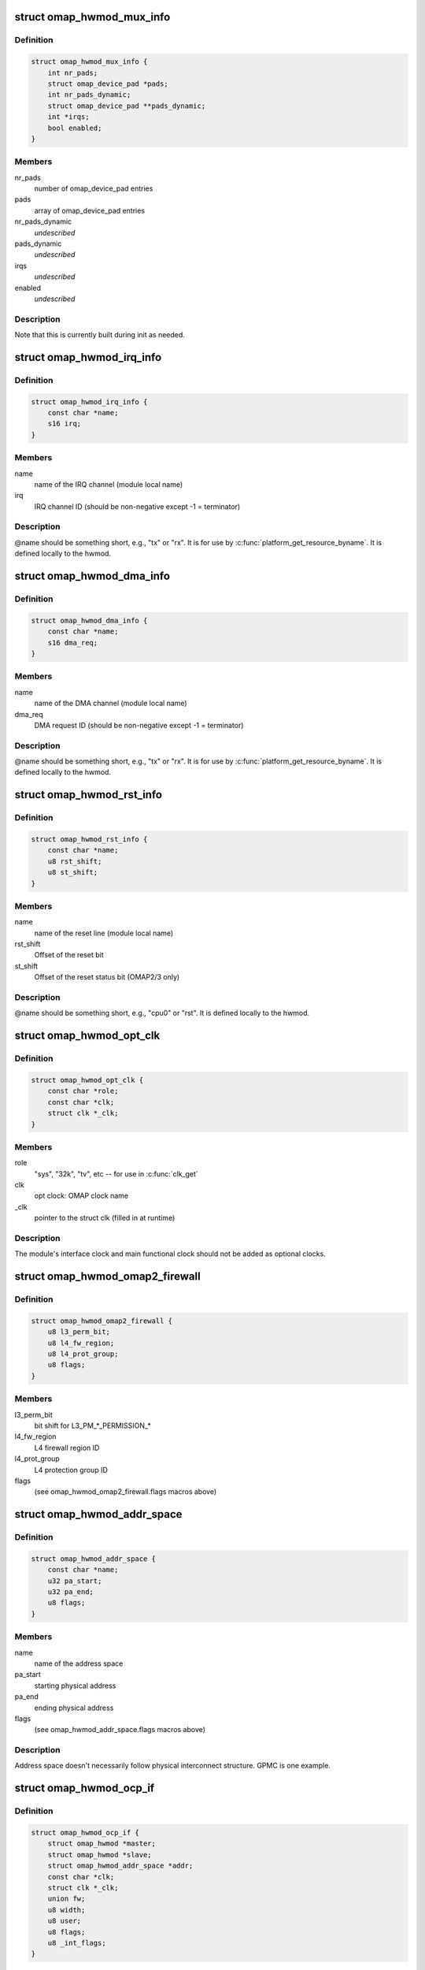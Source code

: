 .. -*- coding: utf-8; mode: rst -*-
.. src-file: arch/arm/mach-omap2/omap_hwmod.h

.. _`omap_hwmod_mux_info`:

struct omap_hwmod_mux_info
==========================

.. c:type:: struct omap_hwmod_mux_info

    hwmod specific mux configuration

.. _`omap_hwmod_mux_info.definition`:

Definition
----------

.. code-block:: c

    struct omap_hwmod_mux_info {
        int nr_pads;
        struct omap_device_pad *pads;
        int nr_pads_dynamic;
        struct omap_device_pad **pads_dynamic;
        int *irqs;
        bool enabled;
    }

.. _`omap_hwmod_mux_info.members`:

Members
-------

nr_pads
    number of omap_device_pad entries

pads
    array of omap_device_pad entries

nr_pads_dynamic
    *undescribed*

pads_dynamic
    *undescribed*

irqs
    *undescribed*

enabled
    *undescribed*

.. _`omap_hwmod_mux_info.description`:

Description
-----------

Note that this is currently built during init as needed.

.. _`omap_hwmod_irq_info`:

struct omap_hwmod_irq_info
==========================

.. c:type:: struct omap_hwmod_irq_info

    MPU IRQs used by the hwmod

.. _`omap_hwmod_irq_info.definition`:

Definition
----------

.. code-block:: c

    struct omap_hwmod_irq_info {
        const char *name;
        s16 irq;
    }

.. _`omap_hwmod_irq_info.members`:

Members
-------

name
    name of the IRQ channel (module local name)

irq
    IRQ channel ID (should be non-negative except -1 = terminator)

.. _`omap_hwmod_irq_info.description`:

Description
-----------

@name should be something short, e.g., "tx" or "rx".  It is for use
by \ :c:func:`platform_get_resource_byname`\ .  It is defined locally to the
hwmod.

.. _`omap_hwmod_dma_info`:

struct omap_hwmod_dma_info
==========================

.. c:type:: struct omap_hwmod_dma_info

    DMA channels used by the hwmod

.. _`omap_hwmod_dma_info.definition`:

Definition
----------

.. code-block:: c

    struct omap_hwmod_dma_info {
        const char *name;
        s16 dma_req;
    }

.. _`omap_hwmod_dma_info.members`:

Members
-------

name
    name of the DMA channel (module local name)

dma_req
    DMA request ID (should be non-negative except -1 = terminator)

.. _`omap_hwmod_dma_info.description`:

Description
-----------

@name should be something short, e.g., "tx" or "rx".  It is for use
by \ :c:func:`platform_get_resource_byname`\ .  It is defined locally to the
hwmod.

.. _`omap_hwmod_rst_info`:

struct omap_hwmod_rst_info
==========================

.. c:type:: struct omap_hwmod_rst_info

    IPs reset lines use by hwmod

.. _`omap_hwmod_rst_info.definition`:

Definition
----------

.. code-block:: c

    struct omap_hwmod_rst_info {
        const char *name;
        u8 rst_shift;
        u8 st_shift;
    }

.. _`omap_hwmod_rst_info.members`:

Members
-------

name
    name of the reset line (module local name)

rst_shift
    Offset of the reset bit

st_shift
    Offset of the reset status bit (OMAP2/3 only)

.. _`omap_hwmod_rst_info.description`:

Description
-----------

@name should be something short, e.g., "cpu0" or "rst". It is defined
locally to the hwmod.

.. _`omap_hwmod_opt_clk`:

struct omap_hwmod_opt_clk
=========================

.. c:type:: struct omap_hwmod_opt_clk

    optional clocks used by this hwmod

.. _`omap_hwmod_opt_clk.definition`:

Definition
----------

.. code-block:: c

    struct omap_hwmod_opt_clk {
        const char *role;
        const char *clk;
        struct clk *_clk;
    }

.. _`omap_hwmod_opt_clk.members`:

Members
-------

role
    "sys", "32k", "tv", etc -- for use in \ :c:func:`clk_get`\ 

clk
    opt clock: OMAP clock name

_clk
    pointer to the struct clk (filled in at runtime)

.. _`omap_hwmod_opt_clk.description`:

Description
-----------

The module's interface clock and main functional clock should not
be added as optional clocks.

.. _`omap_hwmod_omap2_firewall`:

struct omap_hwmod_omap2_firewall
================================

.. c:type:: struct omap_hwmod_omap2_firewall

    OMAP2/3 device firewall data

.. _`omap_hwmod_omap2_firewall.definition`:

Definition
----------

.. code-block:: c

    struct omap_hwmod_omap2_firewall {
        u8 l3_perm_bit;
        u8 l4_fw_region;
        u8 l4_prot_group;
        u8 flags;
    }

.. _`omap_hwmod_omap2_firewall.members`:

Members
-------

l3_perm_bit
    bit shift for L3_PM\_\*\_PERMISSION\_\*

l4_fw_region
    L4 firewall region ID

l4_prot_group
    L4 protection group ID

flags
    (see omap_hwmod_omap2_firewall.flags macros above)

.. _`omap_hwmod_addr_space`:

struct omap_hwmod_addr_space
============================

.. c:type:: struct omap_hwmod_addr_space

    address space handled by the hwmod

.. _`omap_hwmod_addr_space.definition`:

Definition
----------

.. code-block:: c

    struct omap_hwmod_addr_space {
        const char *name;
        u32 pa_start;
        u32 pa_end;
        u8 flags;
    }

.. _`omap_hwmod_addr_space.members`:

Members
-------

name
    name of the address space

pa_start
    starting physical address

pa_end
    ending physical address

flags
    (see omap_hwmod_addr_space.flags macros above)

.. _`omap_hwmod_addr_space.description`:

Description
-----------

Address space doesn't necessarily follow physical interconnect
structure.  GPMC is one example.

.. _`omap_hwmod_ocp_if`:

struct omap_hwmod_ocp_if
========================

.. c:type:: struct omap_hwmod_ocp_if

    OCP interface data

.. _`omap_hwmod_ocp_if.definition`:

Definition
----------

.. code-block:: c

    struct omap_hwmod_ocp_if {
        struct omap_hwmod *master;
        struct omap_hwmod *slave;
        struct omap_hwmod_addr_space *addr;
        const char *clk;
        struct clk *_clk;
        union fw;
        u8 width;
        u8 user;
        u8 flags;
        u8 _int_flags;
    }

.. _`omap_hwmod_ocp_if.members`:

Members
-------

master
    struct omap_hwmod that initiates OCP transactions on this link

slave
    struct omap_hwmod that responds to OCP transactions on this link

addr
    address space associated with this link

clk
    interface clock: OMAP clock name

_clk
    pointer to the interface struct clk (filled in at runtime)

fw
    interface firewall data

width
    OCP data width

user
    initiators using this interface (see OCP_USER\_\* macros above)

flags
    OCP interface flags (see OCPIF\_\* macros above)

_int_flags
    internal flags (see \_OCPIF_INT_FLAGS\* macros above)

.. _`omap_hwmod_ocp_if.description`:

Description
-----------

It may also be useful to add a tag_cnt field for OCP2.x devices.

Parameter names beginning with an underscore are managed internally by
the omap_hwmod code and should not be set during initialization.

.. _`omap_hwmod_sysc_fields`:

struct omap_hwmod_sysc_fields
=============================

.. c:type:: struct omap_hwmod_sysc_fields

    hwmod OCP_SYSCONFIG register field offsets.

.. _`omap_hwmod_sysc_fields.definition`:

Definition
----------

.. code-block:: c

    struct omap_hwmod_sysc_fields {
        u8 midle_shift;
        u8 clkact_shift;
        u8 sidle_shift;
        u8 enwkup_shift;
        u8 srst_shift;
        u8 autoidle_shift;
        u8 dmadisable_shift;
    }

.. _`omap_hwmod_sysc_fields.members`:

Members
-------

midle_shift
    Offset of the midle bit

clkact_shift
    Offset of the clockactivity bit

sidle_shift
    Offset of the sidle bit

enwkup_shift
    Offset of the enawakeup bit

srst_shift
    Offset of the softreset bit

autoidle_shift
    Offset of the autoidle bit

dmadisable_shift
    Offset of the dmadisable bit

.. _`omap_hwmod_class_sysconfig`:

struct omap_hwmod_class_sysconfig
=================================

.. c:type:: struct omap_hwmod_class_sysconfig

    hwmod class OCP_SYS\* data

.. _`omap_hwmod_class_sysconfig.definition`:

Definition
----------

.. code-block:: c

    struct omap_hwmod_class_sysconfig {
        u32 rev_offs;
        u32 sysc_offs;
        u32 syss_offs;
        u16 sysc_flags;
        struct omap_hwmod_sysc_fields *sysc_fields;
        u8 srst_udelay;
        u8 idlemodes;
        u8 clockact;
    }

.. _`omap_hwmod_class_sysconfig.members`:

Members
-------

rev_offs
    IP block revision register offset (from module base addr)

sysc_offs
    OCP_SYSCONFIG register offset (from module base addr)

syss_offs
    OCP_SYSSTATUS register offset (from module base addr)

sysc_flags
    SYS{C,S}_HAS\* flags indicating SYSCONFIG bits supported

sysc_fields
    structure containing the offset positions of various bits in
    SYSCONFIG register. This can be populated using omap_hwmod_sysc_type1 or
    omap_hwmod_sysc_type2 defined in omap_hwmod_common_data.c depending on
    whether the device ip is compliant with the original PRCM protocol
    defined for OMAP2420 or the new PRCM protocol for new OMAP4 IPs.
    If the device follows a different scheme for the sysconfig register ,
    then this field has to be populated with the correct offset structure.

srst_udelay
    Delay needed after doing a softreset in usecs

idlemodes
    One or more of {SIDLE,MSTANDBY}_{OFF,FORCE,SMART}

clockact
    the default value of the module CLOCKACTIVITY bits

.. _`omap_hwmod_class_sysconfig.description`:

Description
-----------

@clockact describes to the module which clocks are likely to be
disabled when the PRCM issues its idle request to the module.  Some
modules have separate clockdomains for the interface clock and main
functional clock, and can check whether they should acknowledge the
idle request based on the internal module functionality that has
been associated with the clocks marked in \ ``clockact``\ .  This field is
only used if HWMOD_SET_DEFAULT_CLOCKACT is set (see below)

.. _`omap_hwmod_omap2_prcm`:

struct omap_hwmod_omap2_prcm
============================

.. c:type:: struct omap_hwmod_omap2_prcm

    OMAP2/3-specific PRCM data

.. _`omap_hwmod_omap2_prcm.definition`:

Definition
----------

.. code-block:: c

    struct omap_hwmod_omap2_prcm {
        s16 module_offs;
        u8 prcm_reg_id;
        u8 module_bit;
        u8 idlest_reg_id;
        u8 idlest_idle_bit;
        u8 idlest_stdby_bit;
    }

.. _`omap_hwmod_omap2_prcm.members`:

Members
-------

module_offs
    PRCM submodule offset from the start of the PRM/CM

prcm_reg_id
    PRCM register ID (e.g., 3 for CM_AUTOIDLE3)

module_bit
    register bit shift for AUTOIDLE, WKST, WKEN, GRPSEL regs

idlest_reg_id
    IDLEST register ID (e.g., 3 for CM_IDLEST3)

idlest_idle_bit
    register bit shift for CM_IDLEST slave idle bit

idlest_stdby_bit
    register bit shift for CM_IDLEST master standby bit

.. _`omap_hwmod_omap2_prcm.description`:

Description
-----------

@prcm_reg_id and \ ``module_bit``\  are specific to the AUTOIDLE, WKST,
WKEN, GRPSEL registers.  In an ideal world, no extra information
would be needed for IDLEST information, but alas, there are some
exceptions, so \ ``idlest_reg_id``\ , \ ``idlest_idle_bit``\ , \ ``idlest_stdby_bit``\ 
are needed for the IDLEST registers (c.f. 2430 I2CHS, 3430 USBHOST)

.. _`omap_hwmod_omap4_prcm`:

struct omap_hwmod_omap4_prcm
============================

.. c:type:: struct omap_hwmod_omap4_prcm

    OMAP4-specific PRCM data

.. _`omap_hwmod_omap4_prcm.definition`:

Definition
----------

.. code-block:: c

    struct omap_hwmod_omap4_prcm {
        u16 clkctrl_offs;
        u16 rstctrl_offs;
        u16 rstst_offs;
        u16 context_offs;
        u32 lostcontext_mask;
        u8 submodule_wkdep_bit;
        u8 modulemode;
        u8 flags;
        int context_lost_counter;
    }

.. _`omap_hwmod_omap4_prcm.members`:

Members
-------

clkctrl_offs
    offset of the PRCM clock control register

rstctrl_offs
    offset of the XXX_RSTCTRL register located in the PRM

rstst_offs
    *undescribed*

context_offs
    offset of the RM\_\*\_CONTEXT register

lostcontext_mask
    bitmask for selecting bits from RM\_\*\_CONTEXT register

submodule_wkdep_bit
    bit shift of the WKDEP range

modulemode
    allowable modulemodes

flags
    PRCM register capabilities for this IP block

context_lost_counter
    Count of module level context lost

.. _`omap_hwmod_omap4_prcm.description`:

Description
-----------

If \ ``lostcontext_mask``\  is not defined, context loss check code uses
whole register without masking. \ ``lostcontext_mask``\  should only be
defined in cases where \ ``context_offs``\  register is shared by two or
more hwmods.

.. _`omap_hwmod_class`:

struct omap_hwmod_class
=======================

.. c:type:: struct omap_hwmod_class

    the type of an IP block

.. _`omap_hwmod_class.definition`:

Definition
----------

.. code-block:: c

    struct omap_hwmod_class {
        const char *name;
        struct omap_hwmod_class_sysconfig *sysc;
        u32 rev;
        int (*pre_shutdown)(struct omap_hwmod *oh);
        int (*reset)(struct omap_hwmod *oh);
        int (*enable_preprogram)(struct omap_hwmod *oh);
        void (*lock)(struct omap_hwmod *oh);
        void (*unlock)(struct omap_hwmod *oh);
    }

.. _`omap_hwmod_class.members`:

Members
-------

name
    name of the hwmod_class

sysc
    device SYSCONFIG/SYSSTATUS register data

rev
    revision of the IP class

pre_shutdown
    ptr to fn to be executed immediately prior to device shutdown

reset
    ptr to fn to be executed in place of the standard hwmod reset fn

enable_preprogram
    ptr to fn to be executed during device enable

lock
    ptr to fn to be executed to lock IP registers

unlock
    ptr to fn to be executed to unlock IP registers

.. _`omap_hwmod_class.description`:

Description
-----------

Represent the class of a OMAP hardware "modules" (e.g. timer,
smartreflex, gpio, uart...)

\ ``pre_shutdown``\  is a function that will be run immediately before
hwmod clocks are disabled, etc.  It is intended for use for hwmods
like the MPU watchdog, which cannot be disabled with the standard
\ :c:func:`omap_hwmod_shutdown`\ .  The function should return 0 upon success,
or some negative error upon failure.  Returning an error will cause
\ :c:func:`omap_hwmod_shutdown`\  to abort the device shutdown and return an
error.

If \ ``reset``\  is defined, then the function it points to will be
executed in place of the standard hwmod \_reset() code in
mach-omap2/omap_hwmod.c.  This is needed for IP blocks which have
unusual reset sequences - usually processor IP blocks like the IVA.

.. _`omap_hwmod_link`:

struct omap_hwmod_link
======================

.. c:type:: struct omap_hwmod_link

    internal structure linking hwmods with ocp_ifs

.. _`omap_hwmod_link.definition`:

Definition
----------

.. code-block:: c

    struct omap_hwmod_link {
        struct omap_hwmod_ocp_if *ocp_if;
        struct list_head node;
    }

.. _`omap_hwmod_link.members`:

Members
-------

ocp_if
    OCP interface structure record pointer

node
    list_head pointing to next struct omap_hwmod_link in a list

.. _`omap_hwmod`:

struct omap_hwmod
=================

.. c:type:: struct omap_hwmod

    integration data for OMAP hardware "modules" (IP blocks)

.. _`omap_hwmod.definition`:

Definition
----------

.. code-block:: c

    struct omap_hwmod {
        const char *name;
        struct omap_hwmod_class *class;
        struct omap_device *od;
        struct omap_hwmod_mux_info *mux;
        struct omap_hwmod_irq_info *mpu_irqs;
        struct omap_hwmod_dma_info *sdma_reqs;
        struct omap_hwmod_rst_info *rst_lines;
        union prcm;
        const char *main_clk;
        struct clk *_clk;
        struct omap_hwmod_opt_clk *opt_clks;
        char *clkdm_name;
        struct clockdomain *clkdm;
        struct list_head master_ports;
        struct list_head slave_ports;
        void *dev_attr;
        u32 _sysc_cache;
        void __iomem *_mpu_rt_va;
        spinlock_t _lock;
        struct lock_class_key hwmod_key;
        struct list_head node;
        struct omap_hwmod_ocp_if *_mpu_port;
        unsigned int (*xlate_irq)(unsigned int);
        u16 flags;
        u8 mpu_rt_idx;
        u8 response_lat;
        u8 rst_lines_cnt;
        u8 opt_clks_cnt;
        u8 masters_cnt;
        u8 slaves_cnt;
        u8 hwmods_cnt;
        u8 _int_flags;
        u8 _state;
        u8 _postsetup_state;
        struct omap_hwmod *parent_hwmod;
    }

.. _`omap_hwmod.members`:

Members
-------

name
    name of the hwmod

class
    struct omap_hwmod_class \* to the class of this hwmod

od
    struct omap_device currently associated with this hwmod (internal use)

mux
    *undescribed*

mpu_irqs
    ptr to an array of MPU IRQs

sdma_reqs
    ptr to an array of System DMA request IDs

rst_lines
    *undescribed*

prcm
    PRCM data pertaining to this hwmod

main_clk
    main clock: OMAP clock name

_clk
    pointer to the main struct clk (filled in at runtime)

opt_clks
    other device clocks that drivers can request (0..\*)

clkdm_name
    *undescribed*

clkdm
    *undescribed*

master_ports
    *undescribed*

slave_ports
    *undescribed*

dev_attr
    arbitrary device attributes that can be passed to the driver

_sysc_cache
    internal-use hwmod flags

_mpu_rt_va
    cached register target start address (internal use)

_lock
    spinlock serializing operations on this hwmod

hwmod_key
    *undescribed*

node
    list node for hwmod list (internal use)

_mpu_port
    cached MPU register target slave (internal use)

xlate_irq
    *undescribed*

flags
    hwmod flags (documented below)

mpu_rt_idx
    index of device address space for register target (for DT boot)

response_lat
    device OCP response latency (in interface clock cycles)

rst_lines_cnt
    *undescribed*

opt_clks_cnt
    number of \ ``opt_clks``\ 

masters_cnt
    *undescribed*

slaves_cnt
    number of \ ``slave``\  entries

hwmods_cnt
    *undescribed*

_int_flags
    internal-use hwmod flags

_state
    internal-use hwmod state

_postsetup_state
    internal-use state to leave the hwmod in after \_setup()

parent_hwmod
    (temporary) a pointer to the hierarchical parent of this hwmod

.. _`omap_hwmod.description`:

Description
-----------

@main_clk refers to this module's "main clock," which for our
purposes is defined as "the functional clock needed for register
accesses to complete."  Modules may not have a main clock if the
interface clock also serves as a main clock.

Parameter names beginning with an underscore are managed internally by
the omap_hwmod code and should not be set during initialization.

\ ``masters``\  and \ ``slaves``\  are now deprecated.

\ ``parent_hwmod``\  is temporary; there should be no need for it, as this
information should already be expressed in the OCP interface
structures.  \ ``parent_hwmod``\  is present as a workaround until we improve
handling for hwmods with multiple parents (e.g., OMAP4+ DSS with
multiple register targets across different interconnects).

.. This file was automatic generated / don't edit.

